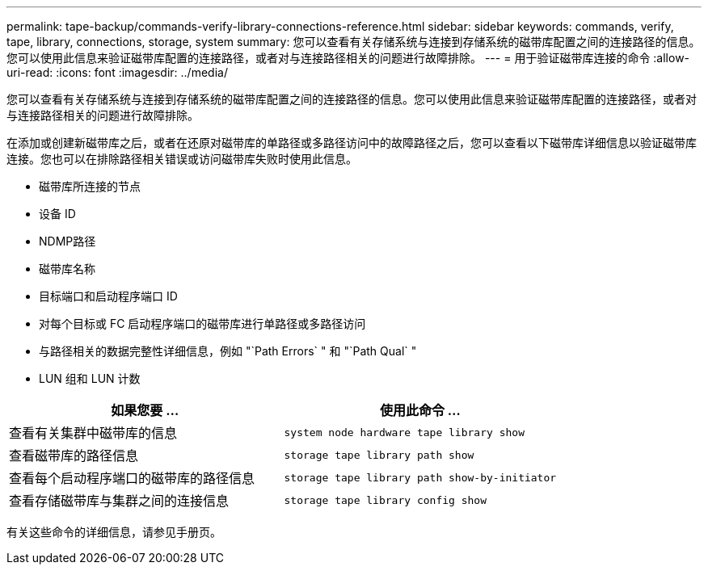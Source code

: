 ---
permalink: tape-backup/commands-verify-library-connections-reference.html 
sidebar: sidebar 
keywords: commands, verify, tape, library, connections, storage, system 
summary: 您可以查看有关存储系统与连接到存储系统的磁带库配置之间的连接路径的信息。您可以使用此信息来验证磁带库配置的连接路径，或者对与连接路径相关的问题进行故障排除。 
---
= 用于验证磁带库连接的命令
:allow-uri-read: 
:icons: font
:imagesdir: ../media/


[role="lead"]
您可以查看有关存储系统与连接到存储系统的磁带库配置之间的连接路径的信息。您可以使用此信息来验证磁带库配置的连接路径，或者对与连接路径相关的问题进行故障排除。

在添加或创建新磁带库之后，或者在还原对磁带库的单路径或多路径访问中的故障路径之后，您可以查看以下磁带库详细信息以验证磁带库连接。您也可以在排除路径相关错误或访问磁带库失败时使用此信息。

* 磁带库所连接的节点
* 设备 ID
* NDMP路径
* 磁带库名称
* 目标端口和启动程序端口 ID
* 对每个目标或 FC 启动程序端口的磁带库进行单路径或多路径访问
* 与路径相关的数据完整性详细信息，例如 "`Path Errors` " 和 "`Path Qual` "
* LUN 组和 LUN 计数


|===
| 如果您要 ... | 使用此命令 ... 


 a| 
查看有关集群中磁带库的信息
 a| 
`system node hardware tape library show`



 a| 
查看磁带库的路径信息
 a| 
`storage tape library path show`



 a| 
查看每个启动程序端口的磁带库的路径信息
 a| 
`storage tape library path show-by-initiator`



 a| 
查看存储磁带库与集群之间的连接信息
 a| 
`storage tape library config show`

|===
有关这些命令的详细信息，请参见手册页。
